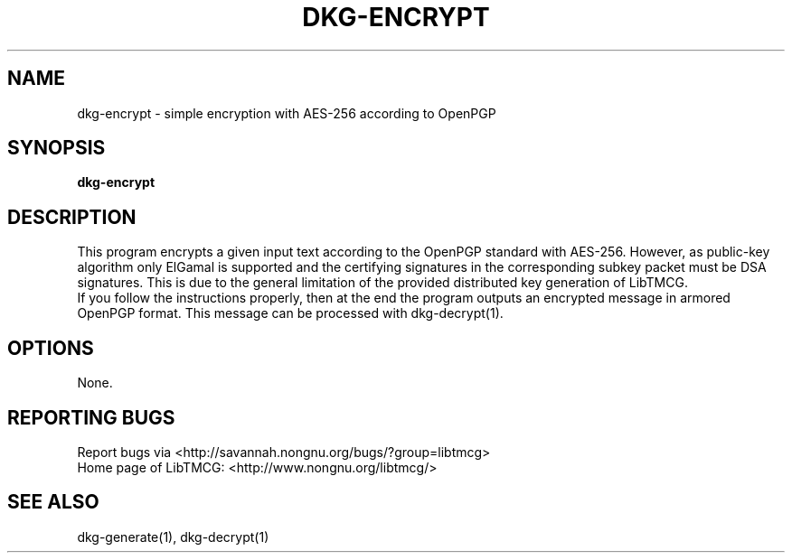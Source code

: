 .TH DKG\-ENCRYPT "1" "March 2017" "LibTMCG 1.3.0" "User Commands"

.SH NAME
dkg\-encrypt \- simple encryption with AES\-256 according to OpenPGP

.SH SYNOPSIS
.B dkg\-encrypt

.SH DESCRIPTION
This program encrypts a given input text according to the OpenPGP standard with AES\-256.
However, as public-key algorithm only ElGamal is supported and the certifying signatures
in the corresponding subkey packet must be DSA signatures. This is due to the general
limitation of the provided distributed key generation of LibTMCG.
.br
If you follow the instructions properly, then at the end the program outputs an encrypted
message in armored OpenPGP format. This message can be processed with dkg\-decrypt(1).

.SH OPTIONS
None.

.SH "REPORTING BUGS"
Report bugs via <http://savannah.nongnu.org/bugs/?group=libtmcg>
.br
Home page of LibTMCG: <http://www.nongnu.org/libtmcg/>

.SH "SEE ALSO"
dkg\-generate(1), dkg\-decrypt(1)

